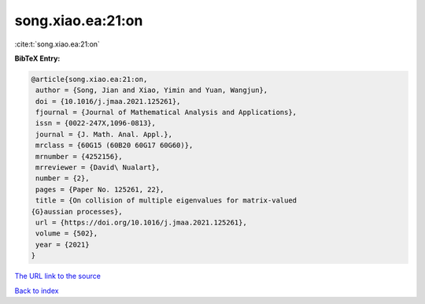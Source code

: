 song.xiao.ea:21:on
==================

:cite:t:`song.xiao.ea:21:on`

**BibTeX Entry:**

.. code-block:: bibtex

   @article{song.xiao.ea:21:on,
    author = {Song, Jian and Xiao, Yimin and Yuan, Wangjun},
    doi = {10.1016/j.jmaa.2021.125261},
    fjournal = {Journal of Mathematical Analysis and Applications},
    issn = {0022-247X,1096-0813},
    journal = {J. Math. Anal. Appl.},
    mrclass = {60G15 (60B20 60G17 60G60)},
    mrnumber = {4252156},
    mrreviewer = {David\ Nualart},
    number = {2},
    pages = {Paper No. 125261, 22},
    title = {On collision of multiple eigenvalues for matrix-valued
   {G}aussian processes},
    url = {https://doi.org/10.1016/j.jmaa.2021.125261},
    volume = {502},
    year = {2021}
   }

`The URL link to the source <ttps://doi.org/10.1016/j.jmaa.2021.125261}>`__


`Back to index <../By-Cite-Keys.html>`__
